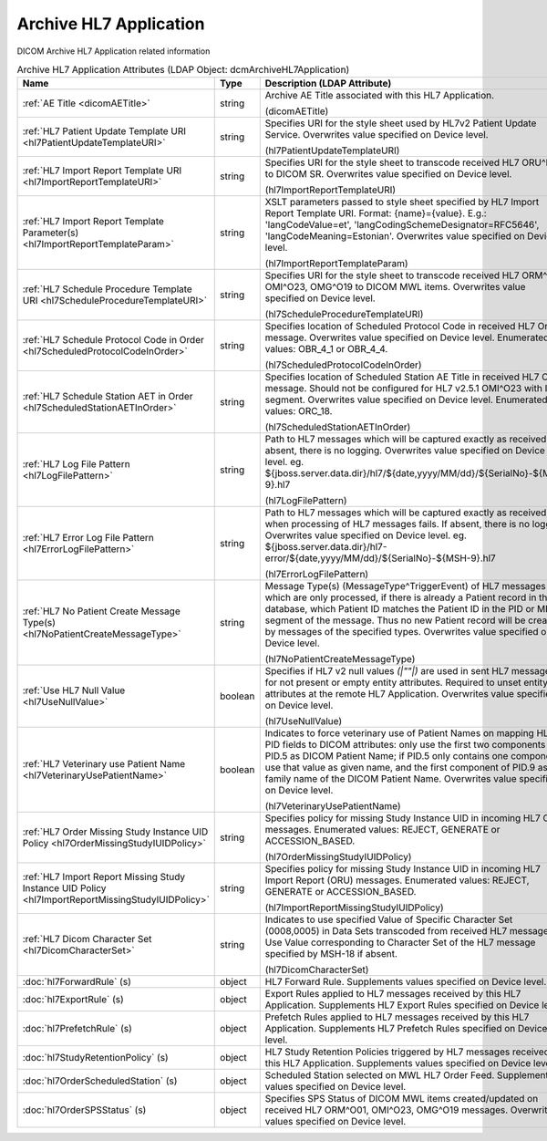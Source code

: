 Archive HL7 Application
=======================
DICOM Archive HL7 Application related information

.. tabularcolumns:: |p{4cm}|l|p{8cm}|
.. csv-table:: Archive HL7 Application Attributes (LDAP Object: dcmArchiveHL7Application)
    :header: Name, Type, Description (LDAP Attribute)
    :widths: 23, 7, 70

    "
    .. _dicomAETitle:

    :ref:`AE Title <dicomAETitle>`",string,"Archive AE Title associated with this HL7 Application.

    (dicomAETitle)"
    "
    .. _hl7PatientUpdateTemplateURI:

    :ref:`HL7 Patient Update Template URI <hl7PatientUpdateTemplateURI>`",string,"Specifies URI for the style sheet used by HL7v2 Patient Update Service. Overwrites value specified on Device level.

    (hl7PatientUpdateTemplateURI)"
    "
    .. _hl7ImportReportTemplateURI:

    :ref:`HL7 Import Report Template URI <hl7ImportReportTemplateURI>`",string,"Specifies URI for the style sheet to transcode received HL7 ORU^R01 to DICOM SR. Overwrites value specified on Device level.

    (hl7ImportReportTemplateURI)"
    "
    .. _hl7ImportReportTemplateParam:

    :ref:`HL7 Import Report Template Parameter(s) <hl7ImportReportTemplateParam>`",string,"XSLT parameters passed to style sheet specified by HL7 Import Report Template URI. Format: {name}={value}. E.g.: 'langCodeValue=et', 'langCodingSchemeDesignator=RFC5646', 'langCodeMeaning=Estonian'. Overwrites value specified on Device level.

    (hl7ImportReportTemplateParam)"
    "
    .. _hl7ScheduleProcedureTemplateURI:

    :ref:`HL7 Schedule Procedure Template URI <hl7ScheduleProcedureTemplateURI>`",string,"Specifies URI for the style sheet to transcode received HL7 ORM^O01, OMI^O23, OMG^O19 to DICOM MWL items. Overwrites value specified on Device level.

    (hl7ScheduleProcedureTemplateURI)"
    "
    .. _hl7ScheduledProtocolCodeInOrder:

    :ref:`HL7 Schedule Protocol Code in Order <hl7ScheduledProtocolCodeInOrder>`",string,"Specifies location of Scheduled Protocol Code in received HL7 Order message. Overwrites value specified on Device level. Enumerated values: OBR_4_1 or OBR_4_4.

    (hl7ScheduledProtocolCodeInOrder)"
    "
    .. _hl7ScheduledStationAETInOrder:

    :ref:`HL7 Schedule Station AET in Order <hl7ScheduledStationAETInOrder>`",string,"Specifies location of Scheduled Station AE Title in received HL7 Order message. Should not be configured for HL7 v2.5.1 OMI^O23 with IPC segment. Overwrites value specified on Device level. Enumerated values: ORC_18.

    (hl7ScheduledStationAETInOrder)"
    "
    .. _hl7LogFilePattern:

    :ref:`HL7 Log File Pattern <hl7LogFilePattern>`",string,"Path to HL7 messages which will be captured exactly as received. If absent, there is no logging. Overwrites value specified on Device level. eg. ${jboss.server.data.dir}/hl7/${date,yyyy/MM/dd}/${SerialNo}-${MSH-9}.hl7

    (hl7LogFilePattern)"
    "
    .. _hl7ErrorLogFilePattern:

    :ref:`HL7 Error Log File Pattern <hl7ErrorLogFilePattern>`",string,"Path to HL7 messages which will be captured exactly as received, when processing of HL7 messages fails. If absent, there is no logging. Overwrites value specified on Device level. eg. ${jboss.server.data.dir}/hl7-error/${date,yyyy/MM/dd}/${SerialNo}-${MSH-9}.hl7

    (hl7ErrorLogFilePattern)"
    "
    .. _hl7NoPatientCreateMessageType:

    :ref:`HL7 No Patient Create Message Type(s) <hl7NoPatientCreateMessageType>`",string,"Message Type(s) (MessageType^TriggerEvent) of HL7 messages which are only processed, if there is already a Patient record in the database, which Patient ID matches the Patient ID in the PID or MRG segment of the message. Thus no new Patient record will be created by messages of the specified types. Overwrites value specified on Device level.

    (hl7NoPatientCreateMessageType)"
    "
    .. _hl7UseNullValue:

    :ref:`Use HL7 Null Value <hl7UseNullValue>`",boolean,"Specifies if HL7 v2 null values `(|""""|)` are used in sent HL7 messages for not present or empty entity attributes. Required to unset entity attributes at the remote HL7 Application. Overwrites value specified on Device level.

    (hl7UseNullValue)"
    "
    .. _hl7VeterinaryUsePatientName:

    :ref:`HL7 Veterinary use Patient Name <hl7VeterinaryUsePatientName>`",boolean,"Indicates to force veterinary use of Patient Names on mapping HL7 PID fields to DICOM attributes: only use the first two components of PID.5 as DICOM Patient Name; if PID.5 only contains one component, use that value as given name, and the first component of PID.9 as family name of the DICOM Patient Name. Overwrites value specified on Device level.

    (hl7VeterinaryUsePatientName)"
    "
    .. _hl7OrderMissingStudyIUIDPolicy:

    :ref:`HL7 Order Missing Study Instance UID Policy <hl7OrderMissingStudyIUIDPolicy>`",string,"Specifies policy for missing Study Instance UID in incoming HL7 Order messages. Enumerated values: REJECT, GENERATE or ACCESSION_BASED.

    (hl7OrderMissingStudyIUIDPolicy)"
    "
    .. _hl7ImportReportMissingStudyIUIDPolicy:

    :ref:`HL7 Import Report Missing Study Instance UID Policy <hl7ImportReportMissingStudyIUIDPolicy>`",string,"Specifies policy for missing Study Instance UID in incoming HL7 Import Report (ORU) messages. Enumerated values: REJECT, GENERATE or ACCESSION_BASED.

    (hl7ImportReportMissingStudyIUIDPolicy)"
    "
    .. _hl7DicomCharacterSet:

    :ref:`HL7 Dicom Character Set <hl7DicomCharacterSet>`",string,"Indicates to use specified Value of Specific Character Set (0008,0005) in Data Sets transcoded from received HL7 messages. Use Value corresponding to Character Set of the HL7 message specified by MSH-18 if absent.

    (hl7DicomCharacterSet)"
    ":doc:`hl7ForwardRule` (s)",object,"HL7 Forward Rule. Supplements values specified on Device level."
    ":doc:`hl7ExportRule` (s)",object,"Export Rules applied to HL7 messages received by this HL7 Application. Supplements HL7 Export Rules specified on Device level."
    ":doc:`hl7PrefetchRule` (s)",object,"Prefetch Rules applied to HL7 messages received by this HL7 Application. Supplements HL7 Prefetch Rules specified on Device level."
    ":doc:`hl7StudyRetentionPolicy` (s)",object,"HL7 Study Retention Policies triggered by HL7 messages received by this HL7 Application. Supplements values specified on Device level."
    ":doc:`hl7OrderScheduledStation` (s)",object,"Scheduled Station selected on MWL HL7 Order Feed. Supplements values specified on Device level."
    ":doc:`hl7OrderSPSStatus` (s)",object,"Specifies SPS Status of DICOM MWL items created/updated on received HL7 ORM^O01, OMI^O23, OMG^O19 messages. Overwrites values specified on Device level."
